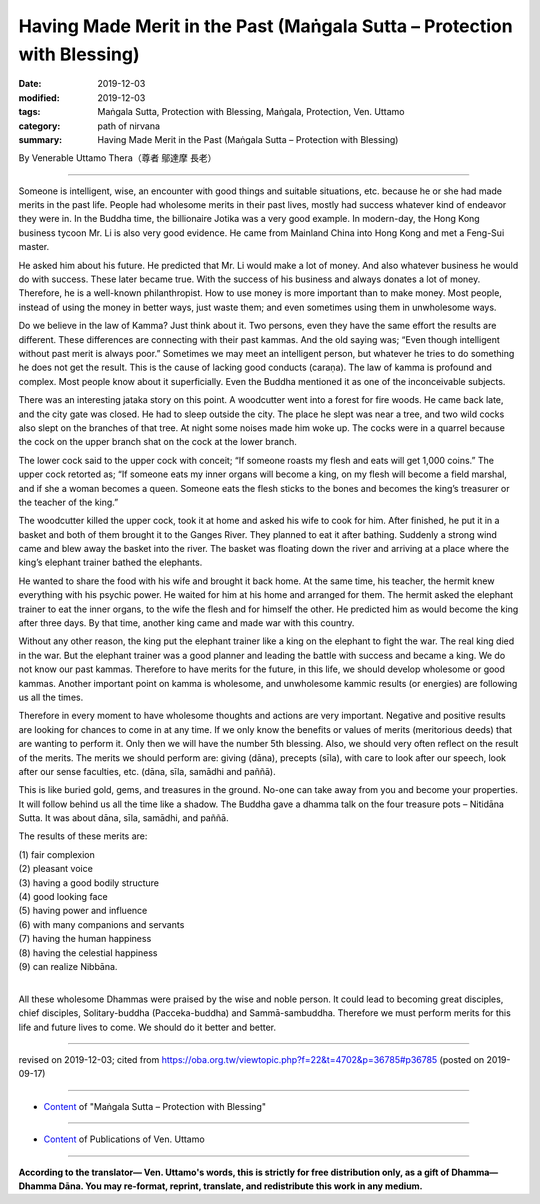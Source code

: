 ===============================================================================
Having Made Merit in the Past (Maṅgala Sutta – Protection with Blessing)
===============================================================================

:date: 2019-12-03
:modified: 2019-12-03
:tags: Maṅgala Sutta, Protection with Blessing, Maṅgala, Protection, Ven. Uttamo
:category: path of nirvana
:summary: Having Made Merit in the Past (Maṅgala Sutta – Protection with Blessing)

By Venerable Uttamo Thera（尊者 鄔達摩 長老）

------

Someone is intelligent, wise, an encounter with good things and suitable situations, etc. because he or she had made merits in the past life. People had wholesome merits in their past lives, mostly had success whatever kind of endeavor they were in. In the Buddha time, the billionaire Jotika was a very good example. In modern-day, the Hong Kong business tycoon Mr. Li is also very good evidence. He came from Mainland China into Hong Kong and met a Feng-Sui master.

He asked him about his future. He predicted that Mr. Li would make a lot of money. And also whatever business he would do with success. These later became true. With the success of his business and always donates a lot of money. Therefore, he is a well-known philanthropist. How to use money is more important than to make money. Most people, instead of using the money in better ways, just waste them; and even sometimes using them in unwholesome ways.

Do we believe in the law of Kamma? Just think about it. Two persons, even they have the same effort the results are different. These differences are connecting with their past kammas. And the old saying was; “Even though intelligent without past merit is always poor.” Sometimes we may meet an intelligent person, but whatever he tries to do something he does not get the result. This is the cause of lacking good conducts (caraṇa). The law of kamma is profound and complex. Most people know about it superficially. Even the Buddha mentioned it as one of the inconceivable subjects.

There was an interesting jataka story on this point. A woodcutter went into a forest for fire woods. He came back late, and the city gate was closed. He had to sleep outside the city. The place he slept was near a tree, and two wild cocks also slept on the branches of that tree. At night some noises made him woke up. The cocks were in a quarrel because the cock on the upper branch shat on the cock at the lower branch.

The lower cock said to the upper cock with conceit; “If someone roasts my flesh and eats will get 1,000 coins.” The upper cock retorted as; “If someone eats my inner organs will become a king, on my flesh will become a field marshal, and if she a woman becomes a queen. Someone eats the flesh sticks to the bones and becomes the king’s treasurer or the teacher of the king.”

The woodcutter killed the upper cock, took it at home and asked his wife to cook for him. After finished, he put it in a basket and both of them brought it to the Ganges River. They planned to eat it after bathing. Suddenly a strong wind came and blew away the basket into the river. The basket was floating down the river and arriving at a place where the king’s elephant trainer bathed the elephants.

He wanted to share the food with his wife and brought it back home. At the same time, his teacher, the hermit knew everything with his psychic power. He waited for him at his home and arranged for them. The hermit asked the elephant trainer to eat the inner organs, to the wife the flesh and for himself the other. He predicted him as would become the king after three days. By that time, another king came and made war with this country.

Without any other reason, the king put the elephant trainer like a king on the elephant to fight the war. The real king died in the war. But the elephant trainer was a good planner and leading the battle with success and became a king. We do not know our past kammas. Therefore to have merits for the future, in this life, we should develop wholesome or good kammas. Another important point on kamma is wholesome, and unwholesome kammic results (or energies) are following us all the times.

Therefore in every moment to have wholesome thoughts and actions are very important. Negative and positive results are looking for chances to come in at any time. If we only know the benefits or values of merits (meritorious deeds) that are wanting to perform it. Only then we will have the number 5th blessing. Also, we should very often reflect on the result of the merits. The merits we should perform are: giving (dāna), precepts (sīla), with care to look after our speech, look after our sense faculties, etc. (dāna, sīla, samādhi and paññā).

This is like buried gold, gems, and treasures in the ground. No-one can take away from you and become your properties. It will follow behind us all the time like a shadow. The Buddha gave a dhamma talk on the four treasure pots – Nitidāna Sutta. It was about dāna, sīla, samādhi, and paññā.

The results of these merits are:

| (1) fair complexion
| (2) pleasant voice
| (3) having a good bodily structure
| (4) good looking face
| (5) having power and influence
| (6) with many companions and servants
| (7) having the human happiness
| (8) having the celestial happiness
| (9) can realize Nibbāna.
| 

All these wholesome Dhammas were praised by the wise and noble person. It could lead to becoming great disciples, chief disciples, Solitary-buddha (Pacceka-buddha) and Sammā-sambuddha. Therefore we must perform merits for this life and future lives to come. We should do it better and better.

------

revised on 2019-12-03; cited from https://oba.org.tw/viewtopic.php?f=22&t=4702&p=36785#p36785 (posted on 2019-09-17)

------

- `Content <{filename}content-of-protection-with-blessings%zh.rst>`__ of "Maṅgala Sutta – Protection with Blessing"

------

- `Content <{filename}../publication-of-ven-uttamo%zh.rst>`__ of Publications of Ven. Uttamo

------

**According to the translator— Ven. Uttamo's words, this is strictly for free distribution only, as a gift of Dhamma—Dhamma Dāna. You may re-format, reprint, translate, and redistribute this work in any medium.**

..
  2019-12-03  create rst